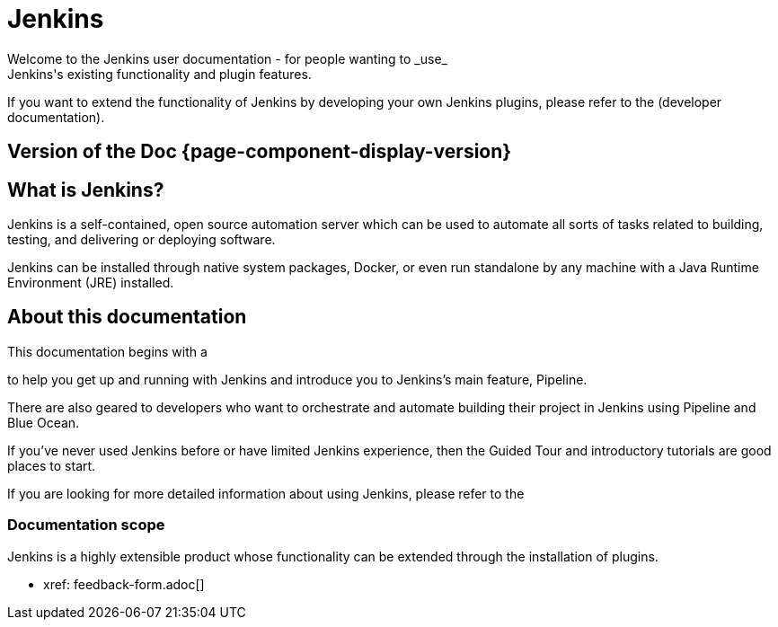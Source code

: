 = Jenkins
Welcome to the Jenkins user documentation - for people wanting to _use_
Jenkins's existing functionality and plugin features.

If you want to extend the functionality of Jenkins by developing your own
Jenkins plugins, please refer to the 
(developer documentation).

== Version of the Doc *{page-component-display-version}*
== What is Jenkins?

Jenkins is a self-contained, open source automation server which can be used to
automate all sorts of tasks related to building, testing, and delivering or
deploying software.

Jenkins can be installed through native system packages, Docker, or even run
standalone by any machine with a Java Runtime Environment (JRE) installed.


== About this documentation

This documentation begins with a

to help you get up and running with Jenkins and introduce you to Jenkins's main
feature, Pipeline.

There are also geared to developers who want to
orchestrate and automate building their project in Jenkins using Pipeline and
Blue Ocean.

If you've never used Jenkins before or have limited Jenkins experience, then the
Guided Tour and introductory tutorials are good places to start.

If you are looking for more detailed information about using Jenkins, please
refer to the 


=== Documentation scope

Jenkins is a highly extensible product whose functionality can be extended
through the installation of plugins.

* xref: feedback-form.adoc[]